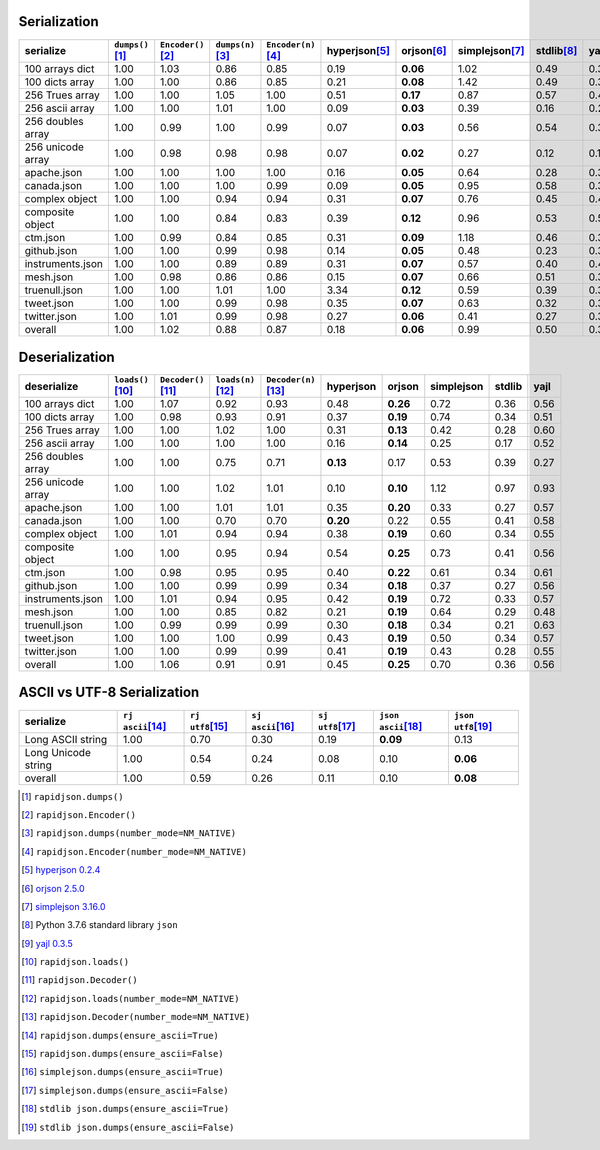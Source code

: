 
Serialization
~~~~~~~~~~~~~

+-----------------------+----------------------+----------------------+----------------------+----------------------+----------------------+----------------------+----------------------+----------------------+----------------------+
|       serialize       |  ``dumps()``\ [1]_   | ``Encoder()``\ [2]_  |  ``dumps(n)``\ [3]_  | ``Encoder(n)``\ [4]_ |   hyperjson\ [5]_    |     orjson\ [6]_     |   simplejson\ [7]_   |     stdlib\ [8]_     |      yajl\ [9]_      |
+=======================+======================+======================+======================+======================+======================+======================+======================+======================+======================+
|    100 arrays dict    |         1.00         |         1.03         |         0.86         |         0.85         |         0.19         |       **0.06**       |         1.02         |         0.49         |         0.36         |
+-----------------------+----------------------+----------------------+----------------------+----------------------+----------------------+----------------------+----------------------+----------------------+----------------------+
|    100 dicts array    |         1.00         |         1.00         |         0.86         |         0.85         |         0.21         |       **0.08**       |         1.42         |         0.49         |         0.35         |
+-----------------------+----------------------+----------------------+----------------------+----------------------+----------------------+----------------------+----------------------+----------------------+----------------------+
|    256 Trues array    |         1.00         |         1.00         |         1.05         |         1.00         |         0.51         |       **0.17**       |         0.87         |         0.57         |         0.42         |
+-----------------------+----------------------+----------------------+----------------------+----------------------+----------------------+----------------------+----------------------+----------------------+----------------------+
|    256 ascii array    |         1.00         |         1.00         |         1.01         |         1.00         |         0.09         |       **0.03**       |         0.39         |         0.16         |         0.20         |
+-----------------------+----------------------+----------------------+----------------------+----------------------+----------------------+----------------------+----------------------+----------------------+----------------------+
|   256 doubles array   |         1.00         |         0.99         |         1.00         |         0.99         |         0.07         |       **0.03**       |         0.56         |         0.54         |         0.31         |
+-----------------------+----------------------+----------------------+----------------------+----------------------+----------------------+----------------------+----------------------+----------------------+----------------------+
|   256 unicode array   |         1.00         |         0.98         |         0.98         |         0.98         |         0.07         |       **0.02**       |         0.27         |         0.12         |         0.15         |
+-----------------------+----------------------+----------------------+----------------------+----------------------+----------------------+----------------------+----------------------+----------------------+----------------------+
|      apache.json      |         1.00         |         1.00         |         1.00         |         1.00         |         0.16         |       **0.05**       |         0.64         |         0.28         |         0.34         |
+-----------------------+----------------------+----------------------+----------------------+----------------------+----------------------+----------------------+----------------------+----------------------+----------------------+
|      canada.json      |         1.00         |         1.00         |         1.00         |         0.99         |         0.09         |       **0.05**       |         0.95         |         0.58         |         0.36         |
+-----------------------+----------------------+----------------------+----------------------+----------------------+----------------------+----------------------+----------------------+----------------------+----------------------+
|    complex object     |         1.00         |         1.00         |         0.94         |         0.94         |         0.31         |       **0.07**       |         0.76         |         0.45         |         0.45         |
+-----------------------+----------------------+----------------------+----------------------+----------------------+----------------------+----------------------+----------------------+----------------------+----------------------+
|   composite object    |         1.00         |         1.00         |         0.84         |         0.83         |         0.39         |       **0.12**       |         0.96         |         0.53         |         0.59         |
+-----------------------+----------------------+----------------------+----------------------+----------------------+----------------------+----------------------+----------------------+----------------------+----------------------+
|       ctm.json        |         1.00         |         0.99         |         0.84         |         0.85         |         0.31         |       **0.09**       |         1.18         |         0.46         |         0.39         |
+-----------------------+----------------------+----------------------+----------------------+----------------------+----------------------+----------------------+----------------------+----------------------+----------------------+
|      github.json      |         1.00         |         1.00         |         0.99         |         0.98         |         0.14         |       **0.05**       |         0.48         |         0.23         |         0.32         |
+-----------------------+----------------------+----------------------+----------------------+----------------------+----------------------+----------------------+----------------------+----------------------+----------------------+
|   instruments.json    |         1.00         |         1.00         |         0.89         |         0.89         |         0.31         |       **0.07**       |         0.57         |         0.40         |         0.43         |
+-----------------------+----------------------+----------------------+----------------------+----------------------+----------------------+----------------------+----------------------+----------------------+----------------------+
|       mesh.json       |         1.00         |         0.98         |         0.86         |         0.86         |         0.15         |       **0.07**       |         0.66         |         0.51         |         0.31         |
+-----------------------+----------------------+----------------------+----------------------+----------------------+----------------------+----------------------+----------------------+----------------------+----------------------+
|     truenull.json     |         1.00         |         1.00         |         1.01         |         1.00         |         3.34         |       **0.12**       |         0.59         |         0.39         |         0.38         |
+-----------------------+----------------------+----------------------+----------------------+----------------------+----------------------+----------------------+----------------------+----------------------+----------------------+
|      tweet.json       |         1.00         |         1.00         |         0.99         |         0.98         |         0.35         |       **0.07**       |         0.63         |         0.32         |         0.33         |
+-----------------------+----------------------+----------------------+----------------------+----------------------+----------------------+----------------------+----------------------+----------------------+----------------------+
|     twitter.json      |         1.00         |         1.01         |         0.99         |         0.98         |         0.27         |       **0.06**       |         0.41         |         0.27         |         0.30         |
+-----------------------+----------------------+----------------------+----------------------+----------------------+----------------------+----------------------+----------------------+----------------------+----------------------+
|        overall        |         1.00         |         1.02         |         0.88         |         0.87         |         0.18         |       **0.06**       |         0.99         |         0.50         |         0.36         |
+-----------------------+----------------------+----------------------+----------------------+----------------------+----------------------+----------------------+----------------------+----------------------+----------------------+

Deserialization
~~~~~~~~~~~~~~~

+-----------------------+-----------------------+-----------------------+-----------------------+-----------------------+-----------------------+-----------------------+-----------------------+-----------------------+-----------------------+
|      deserialize      |  ``loads()``\ [10]_   | ``Decoder()``\ [11]_  |  ``loads(n)``\ [12]_  | ``Decoder(n)``\ [13]_ |       hyperjson       |        orjson         |      simplejson       |        stdlib         |         yajl          |
+=======================+=======================+=======================+=======================+=======================+=======================+=======================+=======================+=======================+=======================+
|    100 arrays dict    |         1.00          |         1.07          |         0.92          |         0.93          |         0.48          |       **0.26**        |         0.72          |         0.36          |         0.56          |
+-----------------------+-----------------------+-----------------------+-----------------------+-----------------------+-----------------------+-----------------------+-----------------------+-----------------------+-----------------------+
|    100 dicts array    |         1.00          |         0.98          |         0.93          |         0.91          |         0.37          |       **0.19**        |         0.74          |         0.34          |         0.51          |
+-----------------------+-----------------------+-----------------------+-----------------------+-----------------------+-----------------------+-----------------------+-----------------------+-----------------------+-----------------------+
|    256 Trues array    |         1.00          |         1.00          |         1.02          |         1.00          |         0.31          |       **0.13**        |         0.42          |         0.28          |         0.60          |
+-----------------------+-----------------------+-----------------------+-----------------------+-----------------------+-----------------------+-----------------------+-----------------------+-----------------------+-----------------------+
|    256 ascii array    |         1.00          |         1.00          |         1.00          |         1.00          |         0.16          |       **0.14**        |         0.25          |         0.17          |         0.52          |
+-----------------------+-----------------------+-----------------------+-----------------------+-----------------------+-----------------------+-----------------------+-----------------------+-----------------------+-----------------------+
|   256 doubles array   |         1.00          |         1.00          |         0.75          |         0.71          |       **0.13**        |         0.17          |         0.53          |         0.39          |         0.27          |
+-----------------------+-----------------------+-----------------------+-----------------------+-----------------------+-----------------------+-----------------------+-----------------------+-----------------------+-----------------------+
|   256 unicode array   |         1.00          |         1.00          |         1.02          |         1.01          |         0.10          |       **0.10**        |         1.12          |         0.97          |         0.93          |
+-----------------------+-----------------------+-----------------------+-----------------------+-----------------------+-----------------------+-----------------------+-----------------------+-----------------------+-----------------------+
|      apache.json      |         1.00          |         1.00          |         1.01          |         1.01          |         0.35          |       **0.20**        |         0.33          |         0.27          |         0.57          |
+-----------------------+-----------------------+-----------------------+-----------------------+-----------------------+-----------------------+-----------------------+-----------------------+-----------------------+-----------------------+
|      canada.json      |         1.00          |         1.00          |         0.70          |         0.70          |       **0.20**        |         0.22          |         0.55          |         0.41          |         0.58          |
+-----------------------+-----------------------+-----------------------+-----------------------+-----------------------+-----------------------+-----------------------+-----------------------+-----------------------+-----------------------+
|    complex object     |         1.00          |         1.01          |         0.94          |         0.94          |         0.38          |       **0.19**        |         0.60          |         0.34          |         0.55          |
+-----------------------+-----------------------+-----------------------+-----------------------+-----------------------+-----------------------+-----------------------+-----------------------+-----------------------+-----------------------+
|   composite object    |         1.00          |         1.00          |         0.95          |         0.94          |         0.54          |       **0.25**        |         0.73          |         0.41          |         0.56          |
+-----------------------+-----------------------+-----------------------+-----------------------+-----------------------+-----------------------+-----------------------+-----------------------+-----------------------+-----------------------+
|       ctm.json        |         1.00          |         0.98          |         0.95          |         0.95          |         0.40          |       **0.22**        |         0.61          |         0.34          |         0.61          |
+-----------------------+-----------------------+-----------------------+-----------------------+-----------------------+-----------------------+-----------------------+-----------------------+-----------------------+-----------------------+
|      github.json      |         1.00          |         1.00          |         0.99          |         0.99          |         0.34          |       **0.18**        |         0.37          |         0.27          |         0.56          |
+-----------------------+-----------------------+-----------------------+-----------------------+-----------------------+-----------------------+-----------------------+-----------------------+-----------------------+-----------------------+
|   instruments.json    |         1.00          |         1.01          |         0.94          |         0.95          |         0.42          |       **0.19**        |         0.72          |         0.33          |         0.57          |
+-----------------------+-----------------------+-----------------------+-----------------------+-----------------------+-----------------------+-----------------------+-----------------------+-----------------------+-----------------------+
|       mesh.json       |         1.00          |         1.00          |         0.85          |         0.82          |         0.21          |       **0.19**        |         0.64          |         0.29          |         0.48          |
+-----------------------+-----------------------+-----------------------+-----------------------+-----------------------+-----------------------+-----------------------+-----------------------+-----------------------+-----------------------+
|     truenull.json     |         1.00          |         0.99          |         0.99          |         0.99          |         0.30          |       **0.18**        |         0.34          |         0.21          |         0.63          |
+-----------------------+-----------------------+-----------------------+-----------------------+-----------------------+-----------------------+-----------------------+-----------------------+-----------------------+-----------------------+
|      tweet.json       |         1.00          |         1.00          |         1.00          |         0.99          |         0.43          |       **0.19**        |         0.50          |         0.34          |         0.57          |
+-----------------------+-----------------------+-----------------------+-----------------------+-----------------------+-----------------------+-----------------------+-----------------------+-----------------------+-----------------------+
|     twitter.json      |         1.00          |         1.00          |         0.99          |         0.99          |         0.41          |       **0.19**        |         0.43          |         0.28          |         0.55          |
+-----------------------+-----------------------+-----------------------+-----------------------+-----------------------+-----------------------+-----------------------+-----------------------+-----------------------+-----------------------+
|        overall        |         1.00          |         1.06          |         0.91          |         0.91          |         0.45          |       **0.25**        |         0.70          |         0.36          |         0.56          |
+-----------------------+-----------------------+-----------------------+-----------------------+-----------------------+-----------------------+-----------------------+-----------------------+-----------------------+-----------------------+

ASCII vs UTF-8 Serialization
~~~~~~~~~~~~~~~~~~~~~~~~~~~~

+-------------------------+-----------------------+-----------------------+-----------------------+-----------------------+-----------------------+-----------------------+
|        serialize        |  ``rj ascii``\ [14]_  |  ``rj utf8``\ [15]_   |  ``sj ascii``\ [16]_  |  ``sj utf8``\ [17]_   | ``json ascii``\ [18]_ | ``json utf8``\ [19]_  |
+=========================+=======================+=======================+=======================+=======================+=======================+=======================+
|    Long ASCII string    |         1.00          |         0.70          |         0.30          |         0.19          |       **0.09**        |         0.13          |
+-------------------------+-----------------------+-----------------------+-----------------------+-----------------------+-----------------------+-----------------------+
|   Long Unicode string   |         1.00          |         0.54          |         0.24          |         0.08          |         0.10          |       **0.06**        |
+-------------------------+-----------------------+-----------------------+-----------------------+-----------------------+-----------------------+-----------------------+
|         overall         |         1.00          |         0.59          |         0.26          |         0.11          |         0.10          |       **0.08**        |
+-------------------------+-----------------------+-----------------------+-----------------------+-----------------------+-----------------------+-----------------------+

.. [1] ``rapidjson.dumps()``
.. [2] ``rapidjson.Encoder()``
.. [3] ``rapidjson.dumps(number_mode=NM_NATIVE)``
.. [4] ``rapidjson.Encoder(number_mode=NM_NATIVE)``
.. [5] `hyperjson 0.2.4 <https://pypi.org/project/hyperjson/0.2.4/>`__
.. [6] `orjson 2.5.0 <https://pypi.org/project/orjson/2.5.0/>`__
.. [7] `simplejson 3.16.0 <https://pypi.org/pypi/simplejson/3.16.0>`__
.. [8] Python 3.7.6 standard library ``json``
.. [9] `yajl 0.3.5 <https://pypi.org/pypi/yajl/0.3.5>`__
.. [10] ``rapidjson.loads()``
.. [11] ``rapidjson.Decoder()``
.. [12] ``rapidjson.loads(number_mode=NM_NATIVE)``
.. [13] ``rapidjson.Decoder(number_mode=NM_NATIVE)``
.. [14] ``rapidjson.dumps(ensure_ascii=True)``
.. [15] ``rapidjson.dumps(ensure_ascii=False)``
.. [16] ``simplejson.dumps(ensure_ascii=True)``
.. [17] ``simplejson.dumps(ensure_ascii=False)``
.. [18] ``stdlib json.dumps(ensure_ascii=True)``
.. [19] ``stdlib json.dumps(ensure_ascii=False)``
